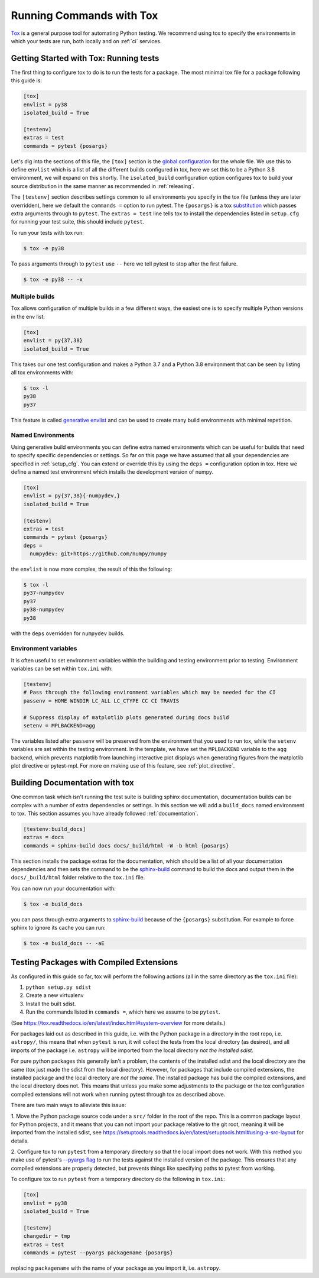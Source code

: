 .. _tox:

Running Commands with Tox
=========================

`Tox <https://tox.readthedocs.io/en/latest/>`__ is a general purpose tool for
automating Python testing. We recommend using tox to specify the environments
in which your tests are run, both locally and on :ref:`ci` services.



Getting Started with Tox: Running tests
---------------------------------------

The first thing to configure tox to do is to run the tests for a package. The
most minimal tox file for a package following this guide is:

.. code-block:: ini

    [tox]
    envlist = py38
    isolated_build = True

    [testenv]
    extras = test
    commands = pytest {posargs}


Let's dig into the sections of this file, the ``[tox]`` section is the `global
configuration
<https://tox.readthedocs.io/en/latest/config.html#tox-global-settings>`__ for
the whole file. We use this to define ``envlist`` which is a list of all the
different builds configured in tox, here we set this to be a Python 3.8
environment, we will expand on this shortly. The ``isolated_build``
configuration option configures tox to build your source distribution in the
same manner as recommended in :ref:`releasing`.

The ``[testenv]`` section describes settings common to all environments you
specify in the tox file (unless they are later overridden), here we default
the ``commands =`` option to run pytest. The ``{posargs}`` is a tox
`substitution
<https://tox.readthedocs.io/en/latest/config.html#substitutions>`__ which
passes extra arguments through to ``pytest``. The ``extras = test`` line tells tox to install the dependencies listed in ``setup.cfg`` for running your test suite, this should include ``pytest``.

To run your tests with tox run:

.. code-block:: console

    $ tox -e py38


To pass arguments through to ``pytest`` use ``--`` here we tell pytest to
stop after the first failure.

.. code-block:: console

    $ tox -e py38 -- -x


Multiple builds
###############

Tox allows configuration of multiple builds in a few different ways, the
easiest one is to specify multiple Python versions in the env list:

.. code-block:: ini

    [tox]
    envlist = py{37,38}
    isolated_build = True

This takes our one test configuration and makes a Python 3.7 and a Python 3.8
environment that can be seen by listing all tox environments with:

.. code-block:: console

    $ tox -l
    py38
    py37

This feature is called `generative envlist <https://tox.readthedocs.io/en/latest/config.html#generative-envlist>`__ and can be used to create many build environments with minimal repetition.

Named Environments
##################

Using generative build environments you can define extra named environments
which can be useful for builds that need to specify specific dependencies or
settings. So far on this page we have assumed that all your dependencies are
specified in :ref:`setup_cfg`. You can extend or override this by using the
``deps =`` configuration option in tox. Here we define a named test
environment which installs the development version of numpy.

.. code-block:: ini

    [tox]
    envlist = py{37,38}{-numpydev,}
    isolated_build = True

    [testenv]
    extras = test
    commands = pytest {posargs}
    deps =
      numpydev: git+https://github.com/numpy/numpy


the ``envlist`` is now more complex, the result of this the following:

.. code-block:: console

    $ tox -l
    py37-numpydev
    py37
    py38-numpydev
    py38

with the ``deps`` overridden for ``numpydev`` builds.


Environment variables
#####################

It is often useful to set environment variables within the building and testing
environment prior to testing. Environment variables can be set within ``tox.ini``
with:

.. code-block:: ini

    [testenv]
    # Pass through the following environment variables which may be needed for the CI
    passenv = HOME WINDIR LC_ALL LC_CTYPE CC CI TRAVIS

    # Suppress display of matplotlib plots generated during docs build
    setenv = MPLBACKEND=agg

The variables listed after ``passenv`` will be preserved from the
environment that you used to run tox, while the ``setenv`` variables
are set within the testing environment. In the template, we have set the
``MPLBACKEND`` variable to the ``agg`` backend, which prevents matplotlib
from launching interactive plot displays when generating figures from the
matplotlib plot directive or pytest-mpl. For more on making use of this
feature, see :ref:`plot_directive`.


Building Documentation with tox
-------------------------------

One common task which isn't running the test suite is building sphinx
documentation, documentation builds can be complex with a number of extra
dependencies or settings. In this section we will add a ``build_docs`` named
environment to tox. This section assumes you have already followed
:ref:`documentation`.

.. code-block:: ini

    [testenv:build_docs]
    extras = docs
    commands = sphinx-build docs docs/_build/html -W -b html {posargs}

This section installs the package extras for the documentation, which should
be a list of all your documentation dependencies and then sets the command to
be the `sphinx-build
<https://www.sphinx-doc.org/en/master/man/sphinx-build.html>`__ command to
build the docs and output them in the ``docs/_build/html`` folder relative to
the ``tox.ini`` file.

You can now run your documentation with:

.. code-block:: console

    $ tox -e build_docs

you can pass through extra arguments to `sphinx-build
<https://www.sphinx-doc.org/en/master/man/sphinx-build.html>`__ because of
the ``{posargs}`` substitution. For example to force sphinx to ignore its
cache you can run:

.. code-block:: console

    $ tox -e build_docs -- -aE



Testing Packages with Compiled Extensions
-----------------------------------------

As configured in this guide so far, tox will perform the following actions (all in the same directory as the ``tox.ini`` file):

1. ``python setup.py sdist``
2. Create a new virtualenv
3. Install the built sdist.
4. Run the commands listed in ``commands =``, which here we assume to be ``pytest``.

(See https://tox.readthedocs.io/en/latest/index.html#system-overview for more details.)


For packages laid out as described in this guide, i.e. with the Python
package in a directory in the root repo, i.e. ``astropy/``, this means that
when ``pytest`` is run, it will collect the tests from the local directory
(as desired), and all imports of the package i.e. ``astropy`` will be
imported from the local directory *not the installed sdist*.

For pure python packages this generally isn't a problem, the contents of the
installed sdist and the local directory are the same (tox just made the sdist
from the local directory). However, for packages that include compiled
extensions, the installed package and the local directory are *not the same*.
The installed package has build the compiled extensions, and the local
directory does not. This means that unless you make some adjustments to the
package or the tox configuration compiled extensions will not work when
running pytest through tox as described above.

There are two main ways to alleviate this issue:

1. Move the Python package source code under a ``src/`` folder in the root of
the repo. This is a common package layout for Python projects, and it means
that you can not import your package relative to the git root, meaning it
will be imported from the installed sdist, see https://setuptools.readthedocs.io/en/latest/setuptools.html#using-a-src-layout for details.

2. Configure tox to run ``pytest`` from a temporary directory so that the
local import does not work. With this method you make use of pytest's
`--pyargs flag
<https://docs.pytest.org/en/latest/example/pythoncollection.html#interpreting-cmdline-arguments-as-python-packages>`__
to run the tests against the installed version of the package. This ensures
that any compiled extensions are properly detected, but prevents things like
specifying paths to pytest from working.


To configure tox to run ``pytest`` from a temporary directory do the
following in ``tox.ini``:


.. code-block:: ini

    [tox]
    envlist = py38
    isolated_build = True

    [testenv]
    changedir = tmp
    extras = test
    commands = pytest --pyargs packagename {posargs}

replacing ``packagename`` with the name of your package as you import it,
i.e. ``astropy``.
